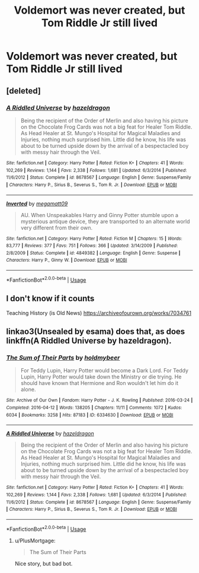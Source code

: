 #+TITLE: Voldemort was never created, but Tom Riddle Jr still lived

* Voldemort was never created, but Tom Riddle Jr still lived
:PROPERTIES:
:Author: SnarkyAndProud
:Score: 3
:DateUnix: 1588038461.0
:DateShort: 2020-Apr-28
:FlairText: Prompt
:END:

** [deleted]
:PROPERTIES:
:Score: 1
:DateUnix: 1588039395.0
:DateShort: 2020-Apr-28
:END:

*** [[https://www.fanfiction.net/s/8678567/1/][*/A Riddled Universe/*]] by [[https://www.fanfiction.net/u/3997673/hazeldragon][/hazeldragon/]]

#+begin_quote
  Being the recipient of the Order of Merlin and also having his picture on the Chocolate Frog Cards was not a big feat for Healer Tom Riddle. As Head Healer at St. Mungo's Hospital for Magical Maladies and Injuries, nothing much surprised him. Little did he know, his life was about to be turned upside down by the arrival of a bespectacled boy with messy hair through the Veil.
#+end_quote

^{/Site/:} ^{fanfiction.net} ^{*|*} ^{/Category/:} ^{Harry} ^{Potter} ^{*|*} ^{/Rated/:} ^{Fiction} ^{K+} ^{*|*} ^{/Chapters/:} ^{41} ^{*|*} ^{/Words/:} ^{102,269} ^{*|*} ^{/Reviews/:} ^{1,144} ^{*|*} ^{/Favs/:} ^{2,338} ^{*|*} ^{/Follows/:} ^{1,681} ^{*|*} ^{/Updated/:} ^{6/3/2014} ^{*|*} ^{/Published/:} ^{11/6/2012} ^{*|*} ^{/Status/:} ^{Complete} ^{*|*} ^{/id/:} ^{8678567} ^{*|*} ^{/Language/:} ^{English} ^{*|*} ^{/Genre/:} ^{Suspense/Family} ^{*|*} ^{/Characters/:} ^{Harry} ^{P.,} ^{Sirius} ^{B.,} ^{Severus} ^{S.,} ^{Tom} ^{R.} ^{Jr.} ^{*|*} ^{/Download/:} ^{[[http://www.ff2ebook.com/old/ffn-bot/index.php?id=8678567&source=ff&filetype=epub][EPUB]]} ^{or} ^{[[http://www.ff2ebook.com/old/ffn-bot/index.php?id=8678567&source=ff&filetype=mobi][MOBI]]}

--------------

[[https://www.fanfiction.net/s/4849382/1/][*/Inverted/*]] by [[https://www.fanfiction.net/u/424665/megamatt09][/megamatt09/]]

#+begin_quote
  AU. When Unspeakables Harry and Ginny Potter stumble upon a mysterious antique device, they are transported to an alternate world very different from their own.
#+end_quote

^{/Site/:} ^{fanfiction.net} ^{*|*} ^{/Category/:} ^{Harry} ^{Potter} ^{*|*} ^{/Rated/:} ^{Fiction} ^{M} ^{*|*} ^{/Chapters/:} ^{15} ^{*|*} ^{/Words/:} ^{83,777} ^{*|*} ^{/Reviews/:} ^{377} ^{*|*} ^{/Favs/:} ^{751} ^{*|*} ^{/Follows/:} ^{366} ^{*|*} ^{/Updated/:} ^{3/14/2009} ^{*|*} ^{/Published/:} ^{2/8/2009} ^{*|*} ^{/Status/:} ^{Complete} ^{*|*} ^{/id/:} ^{4849382} ^{*|*} ^{/Language/:} ^{English} ^{*|*} ^{/Genre/:} ^{Suspense} ^{*|*} ^{/Characters/:} ^{Harry} ^{P.,} ^{Ginny} ^{W.} ^{*|*} ^{/Download/:} ^{[[http://www.ff2ebook.com/old/ffn-bot/index.php?id=4849382&source=ff&filetype=epub][EPUB]]} ^{or} ^{[[http://www.ff2ebook.com/old/ffn-bot/index.php?id=4849382&source=ff&filetype=mobi][MOBI]]}

--------------

*FanfictionBot*^{2.0.0-beta} | [[https://github.com/tusing/reddit-ffn-bot/wiki/Usage][Usage]]
:PROPERTIES:
:Author: FanfictionBot
:Score: 1
:DateUnix: 1588039404.0
:DateShort: 2020-Apr-28
:END:


** I don't know if it counts

Teaching History (is Old News) [[https://archiveofourown.org/works/7034761]]
:PROPERTIES:
:Author: MeianArata
:Score: 1
:DateUnix: 1588041544.0
:DateShort: 2020-Apr-28
:END:


** linkao3(Unsealed by esama) does that, as does linkffn(A Riddled Universe by hazeldragon).
:PROPERTIES:
:Author: steve_wheeler
:Score: 1
:DateUnix: 1588054455.0
:DateShort: 2020-Apr-28
:END:

*** [[https://archiveofourown.org/works/6334630][*/The Sum of Their Parts/*]] by [[https://www.archiveofourown.org/users/holdmybeer/pseuds/holdmybeer][/holdmybeer/]]

#+begin_quote
  For Teddy Lupin, Harry Potter would become a Dark Lord. For Teddy Lupin, Harry Potter would take down the Ministry or die trying. He should have known that Hermione and Ron wouldn't let him do it alone.
#+end_quote

^{/Site/:} ^{Archive} ^{of} ^{Our} ^{Own} ^{*|*} ^{/Fandom/:} ^{Harry} ^{Potter} ^{-} ^{J.} ^{K.} ^{Rowling} ^{*|*} ^{/Published/:} ^{2016-03-24} ^{*|*} ^{/Completed/:} ^{2016-04-12} ^{*|*} ^{/Words/:} ^{138205} ^{*|*} ^{/Chapters/:} ^{11/11} ^{*|*} ^{/Comments/:} ^{1072} ^{*|*} ^{/Kudos/:} ^{6034} ^{*|*} ^{/Bookmarks/:} ^{3258} ^{*|*} ^{/Hits/:} ^{87183} ^{*|*} ^{/ID/:} ^{6334630} ^{*|*} ^{/Download/:} ^{[[https://archiveofourown.org/downloads/6334630/The%20Sum%20of%20Their%20Parts.epub?updated_at=1586911321][EPUB]]} ^{or} ^{[[https://archiveofourown.org/downloads/6334630/The%20Sum%20of%20Their%20Parts.mobi?updated_at=1586911321][MOBI]]}

--------------

[[https://www.fanfiction.net/s/8678567/1/][*/A Riddled Universe/*]] by [[https://www.fanfiction.net/u/3997673/hazeldragon][/hazeldragon/]]

#+begin_quote
  Being the recipient of the Order of Merlin and also having his picture on the Chocolate Frog Cards was not a big feat for Healer Tom Riddle. As Head Healer at St. Mungo's Hospital for Magical Maladies and Injuries, nothing much surprised him. Little did he know, his life was about to be turned upside down by the arrival of a bespectacled boy with messy hair through the Veil.
#+end_quote

^{/Site/:} ^{fanfiction.net} ^{*|*} ^{/Category/:} ^{Harry} ^{Potter} ^{*|*} ^{/Rated/:} ^{Fiction} ^{K+} ^{*|*} ^{/Chapters/:} ^{41} ^{*|*} ^{/Words/:} ^{102,269} ^{*|*} ^{/Reviews/:} ^{1,144} ^{*|*} ^{/Favs/:} ^{2,338} ^{*|*} ^{/Follows/:} ^{1,681} ^{*|*} ^{/Updated/:} ^{6/3/2014} ^{*|*} ^{/Published/:} ^{11/6/2012} ^{*|*} ^{/Status/:} ^{Complete} ^{*|*} ^{/id/:} ^{8678567} ^{*|*} ^{/Language/:} ^{English} ^{*|*} ^{/Genre/:} ^{Suspense/Family} ^{*|*} ^{/Characters/:} ^{Harry} ^{P.,} ^{Sirius} ^{B.,} ^{Severus} ^{S.,} ^{Tom} ^{R.} ^{Jr.} ^{*|*} ^{/Download/:} ^{[[http://www.ff2ebook.com/old/ffn-bot/index.php?id=8678567&source=ff&filetype=epub][EPUB]]} ^{or} ^{[[http://www.ff2ebook.com/old/ffn-bot/index.php?id=8678567&source=ff&filetype=mobi][MOBI]]}

--------------

*FanfictionBot*^{2.0.0-beta} | [[https://github.com/tusing/reddit-ffn-bot/wiki/Usage][Usage]]
:PROPERTIES:
:Author: FanfictionBot
:Score: 1
:DateUnix: 1588054480.0
:DateShort: 2020-Apr-28
:END:

**** u/PlusMortgage:
#+begin_quote
  The Sum of Their Parts
#+end_quote

Nice story, but bad bot.
:PROPERTIES:
:Author: PlusMortgage
:Score: 1
:DateUnix: 1588064902.0
:DateShort: 2020-Apr-28
:END:
